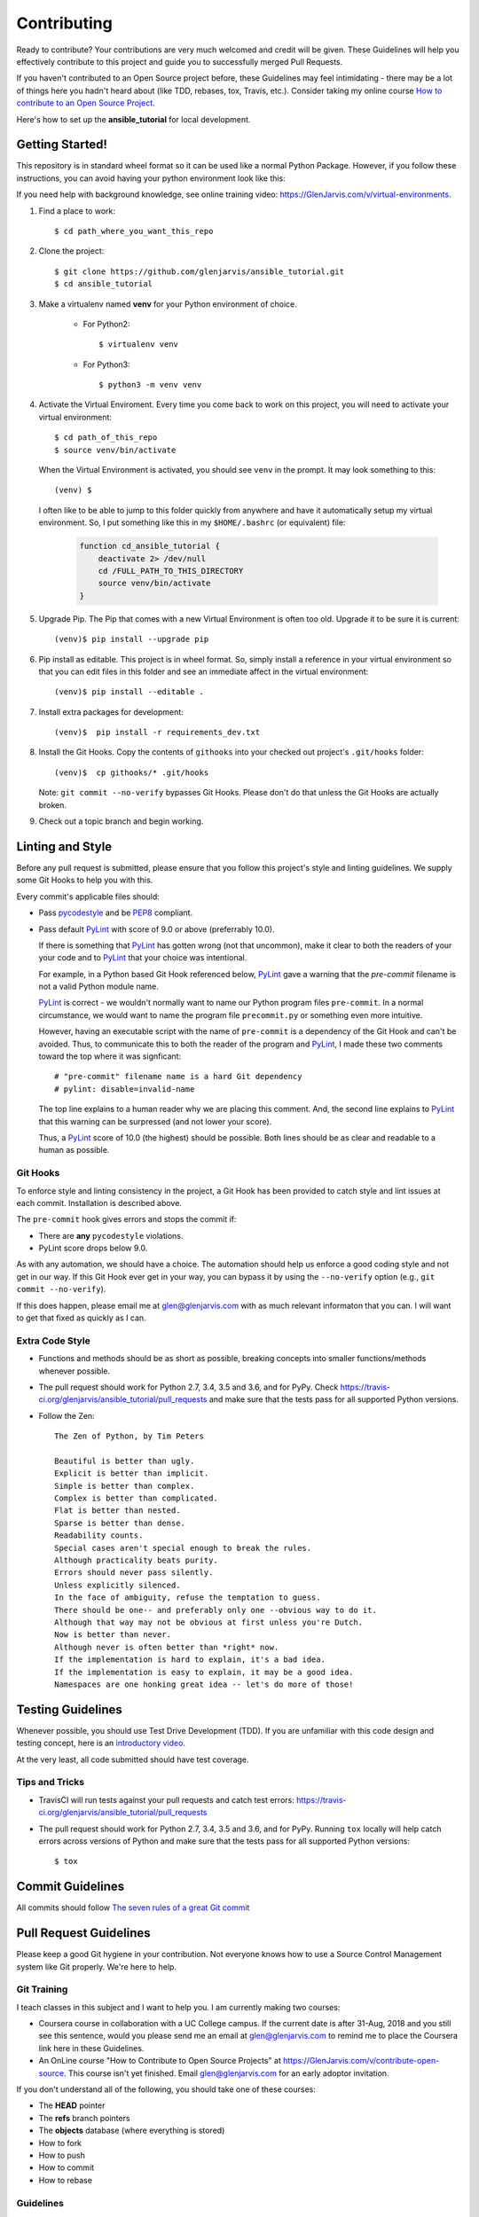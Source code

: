 .. _contribution_link:

============
Contributing
============

Ready to contribute? Your contributions are very much welcomed and credit will
be given. These Guidelines will help you effectively contribute to this project
and guide you to successfully merged Pull Requests.

If you haven't contributed to an Open Source project before, these Guidelines
may feel intimidating - there may be a lot of things here you hadn't heard about
(like TDD, rebases, tox, Travis, etc.). Consider taking my online course `How to
contribute to an Open Source Project
<https://GlenJarvis.com/v/how-to-open-source>`_.

Here's how to set up the **ansible_tutorial** for local development.


Getting Started!
----------------

This repository is in standard wheel format so it can be used like a normal
Python Package. However, if you follow these instructions, you can avoid having
your python environment look like this:

.. image:: https://imgs.xkcd.com/comics/python_environment.png

If you need help with background knowledge, see online training video:
https://GlenJarvis.com/v/virtual-environments.

1. Find a place to work::

    $ cd path_where_you_want_this_repo

2. Clone the project::

    $ git clone https://github.com/glenjarvis/ansible_tutorial.git
    $ cd ansible_tutorial

3. Make a virtualenv named **venv** for your Python environment of choice.

    * For Python2::

        $ virtualenv venv

    * For Python3::

        $ python3 -m venv venv

4. Activate the Virtual Enviroment. Every time you come back to work on this
   project, you will need to activate your virtual environment::

       $ cd path_of_this_repo
       $ source venv/bin/activate

   When the Virtual Environment is activated, you should see ``venv`` in the
   prompt. It may look something  to this::

       (venv) $

   I often like to be able to jump to this folder quickly from
   anywhere and have it automatically setup my virtual environment.
   So, I put something like this in my ``$HOME/.bashrc`` (or equivalent)
   file:

       .. code-block:: bash

           function cd_ansible_tutorial {
               deactivate 2> /dev/null
               cd /FULL_PATH_TO_THIS_DIRECTORY
               source venv/bin/activate
           }

5. Upgrade Pip. The Pip that comes with a new Virtual Environment is often too
   old. Upgrade it to be sure it is current::

       (venv)$ pip install --upgrade pip

6. Pip install as editable. This project is in wheel format. So, simply install
   a reference in your virtual environment so that you can edit files in this
   folder and see an immediate affect in the virtual environment::

       (venv)$ pip install --editable .

7. Install extra packages for development::

       (venv)$  pip install -r requirements_dev.txt

8. Install the Git Hooks. Copy the contents of ``githooks`` into your checked
   out project's ``.git/hooks`` folder::

       (venv)$  cp githooks/* .git/hooks

   Note: ``git commit --no-verify`` bypasses Git Hooks. Please don't do that
   unless the Git Hooks are actually broken.

9. Check out a topic branch and begin working.


Linting and Style
-----------------

Before any pull request is submitted, please ensure that you follow this
project's style and linting guidelines. We supply some Git Hooks to help you
with this.

Every commit's applicable files should:

* Pass `pycodestyle <https://pypi.org/project/pycodestyle/>`__ and be `PEP8
  <https://www.python.org/dev/peps/pep-0008/>`_ compliant.

* Pass default `PyLint <https://pypi.org/project/pylint/>`__ with score of 9.0
  or above (preferrably 10.0).

  If there is something that `PyLint <https://pypi.org/project/pylint/>`__ has
  gotten wrong (not that uncommon), make it clear to both the readers of your
  your code and to `PyLint <https://pypi.org/project/pylint/>`__ that your
  choice was intentional.

  For example, in a Python based Git Hook referenced below,
  `PyLint <https://pypi.org/project/pylint/>`__ gave a warning that the
  `pre-commit` filename is not a valid Python module name.

  `PyLint <https://pypi.org/project/pylint/>`__ is correct - we wouldn't
  normally want to name our Python program files ``pre-commit``. In a normal
  circumstance, we would want to name the program file ``precommit.py`` or
  something even more intuitive.

  However, having an executable script with the name of ``pre-commit`` is a
  dependency of the Git Hook and can't be avoided. Thus, to communicate this to
  both the reader of the program and `PyLint
  <https://pypi.org/project/pylint/>`__, I made these two comments toward the
  top where it was signficant::

    # "pre-commit" filename name is a hard Git dependency
    # pylint: disable=invalid-name

  The top line explains to a human reader why we are placing this comment. And,
  the second line explains to `PyLint <https://pypi.org/project/pylint/>`__ that
  this warning can be surpressed (and not lower your score).

  Thus, a `PyLint <https://pypi.org/project/pylint/>`__ score of 10.0 (the
  highest) should be possible. Both lines should be as clear and readable to a
  human as possible.


Git Hooks
^^^^^^^^^

To enforce style and linting consistency in the project, a Git Hook has been
provided to catch style and lint issues at each commit. Installation is
described above.

The ``pre-commit`` hook gives errors and stops the commit if:

- There are **any** ``pycodestyle`` violations.
- PyLint score drops below 9.0.

As with any automation, we should have a choice. The automation should help us
enforce a good coding style and not get in our way. If this Git Hook ever get in
your way, you can bypass it by using the ``--no-verify`` option (e.g., ``git
commit --no-verify``).

If this does happen, please email me at glen@glenjarvis.com with as much
relevant informaton that you can. I will want to get that fixed as quickly as I
can.


Extra Code Style
^^^^^^^^^^^^^^^^

* Functions and methods should be as short as possible, breaking concepts into
  smaller functions/methods whenever possible.

* The pull request should work for Python 2.7, 3.4, 3.5 and 3.6, and for PyPy.
  Check https://travis-ci.org/glenjarvis/ansible_tutorial/pull_requests and make sure that the tests pass
  for all supported Python versions.

* Follow the Zen::

    The Zen of Python, by Tim Peters

    Beautiful is better than ugly.
    Explicit is better than implicit.
    Simple is better than complex.
    Complex is better than complicated.
    Flat is better than nested.
    Sparse is better than dense.
    Readability counts.
    Special cases aren't special enough to break the rules.
    Although practicality beats purity.
    Errors should never pass silently.
    Unless explicitly silenced.
    In the face of ambiguity, refuse the temptation to guess.
    There should be one-- and preferably only one --obvious way to do it.
    Although that way may not be obvious at first unless you're Dutch.
    Now is better than never.
    Although never is often better than *right* now.
    If the implementation is hard to explain, it's a bad idea.
    If the implementation is easy to explain, it may be a good idea.
    Namespaces are one honking great idea -- let's do more of those!


Testing Guidelines
------------------

Whenever possible, you should use Test Drive Development (TDD). If you are
unfamiliar with this code design and testing concept, here is an `introductory
video <https://www.youtube.com/watch?v=sNgmSiesOG0>`__.

At the very least, all code submitted should have test coverage.


Tips and Tricks
^^^^^^^^^^^^^^^

* TravisCI will run tests against your pull requests and catch test errors:
  https://travis-ci.org/glenjarvis/ansible_tutorial/pull_requests

* The pull request should work for Python 2.7, 3.4, 3.5 and 3.6, and for PyPy.
  Running ``tox`` locally will help catch errors across versions of Python
  and make sure that the tests pass for all supported Python versions::

      $ tox


Commit Guidelines
-----------------

All commits should follow `The seven rules of a great Git commit
<https://chris.beams.io/posts/git-commit/>`_


Pull Request Guidelines
-----------------------

Please keep a good Git hygiene in your contribution. Not everyone knows how to
use a Source Control Management system like Git properly. We're here to help.

Git Training
^^^^^^^^^^^^

I teach classes in this subject and I want to help you. I am currently making
two courses:

*  Coursera course in collaboration with a UC College campus. If the current
   date is after 31-Aug, 2018 and you still see this sentence, would you please
   send me an email at glen@glenjarvis.com to remind me to place the
   Coursera link here in these Guidelines.

*  An OnLine course "How to Contribute to Open Source Projects" at
   https://GlenJarvis.com/v/contribute-open-source. This course isn't yet
   finished. Email glen@glenjarvis.com for an early adoptor invitation.

If you don't understand all of the following, you should take one of these
courses:

* The **HEAD** pointer
* The **refs** branch pointers
* The **objects** database (where everything is stored)
* How to fork
* How to push
* How to commit
* How to rebase


Guidelines
^^^^^^^^^^

* Use a different topic branch for each topic
* Keep commits small
* Rebase topic branches (i.e., Don't merge master back into topic)
* `Use proper commit message <https://chris.beams.io/posts/git-commit/>`_


Code of Conduct
---------------

We value the participation of each member of the Open Source community and want
all contributors and consumers of this project to have an enjoyable and
fulfilling experience. Accordingly, all contributors are expected to show
respect and courtesy to other contributors and community members working within
this project.

To make clear what is expected, all communication around this project by all
contributing members (including Glen Jarvis) are required to conform to the
`Python Packaging Authority Code of Conduct
<https://www.pypa.io/en/latest/code-of-conduct/>`__.


Credits
-------

This package was created with `Cookiecutter
<https://github.com/glenjarvis/ansible_tutorial/blob/master/COOKIECUTTER_CREDIT>`_

